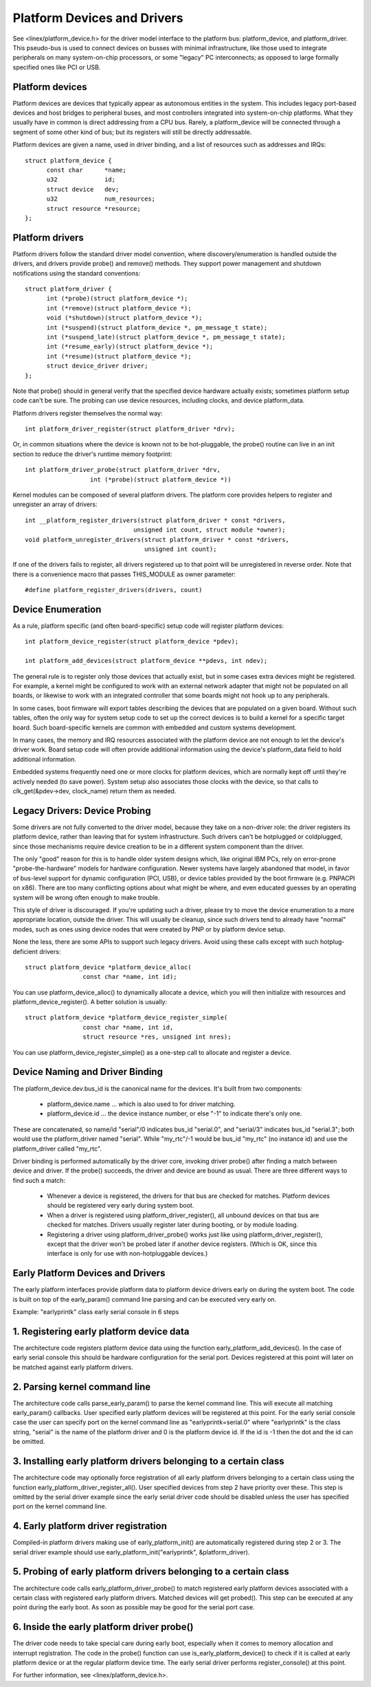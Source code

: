 ============================
Platform Devices and Drivers
============================

See <linex/platform_device.h> for the driver model interface to the
platform bus:  platform_device, and platform_driver.  This pseudo-bus
is used to connect devices on busses with minimal infrastructure,
like those used to integrate peripherals on many system-on-chip
processors, or some "legacy" PC interconnects; as opposed to large
formally specified ones like PCI or USB.


Platform devices
~~~~~~~~~~~~~~~~
Platform devices are devices that typically appear as autonomous
entities in the system. This includes legacy port-based devices and
host bridges to peripheral buses, and most controllers integrated
into system-on-chip platforms.  What they usually have in common
is direct addressing from a CPU bus.  Rarely, a platform_device will
be connected through a segment of some other kind of bus; but its
registers will still be directly addressable.

Platform devices are given a name, used in driver binding, and a
list of resources such as addresses and IRQs::

  struct platform_device {
	const char	*name;
	u32		id;
	struct device	dev;
	u32		num_resources;
	struct resource	*resource;
  };


Platform drivers
~~~~~~~~~~~~~~~~
Platform drivers follow the standard driver model convention, where
discovery/enumeration is handled outside the drivers, and drivers
provide probe() and remove() methods.  They support power management
and shutdown notifications using the standard conventions::

  struct platform_driver {
	int (*probe)(struct platform_device *);
	int (*remove)(struct platform_device *);
	void (*shutdown)(struct platform_device *);
	int (*suspend)(struct platform_device *, pm_message_t state);
	int (*suspend_late)(struct platform_device *, pm_message_t state);
	int (*resume_early)(struct platform_device *);
	int (*resume)(struct platform_device *);
	struct device_driver driver;
  };

Note that probe() should in general verify that the specified device hardware
actually exists; sometimes platform setup code can't be sure.  The probing
can use device resources, including clocks, and device platform_data.

Platform drivers register themselves the normal way::

	int platform_driver_register(struct platform_driver *drv);

Or, in common situations where the device is known not to be hot-pluggable,
the probe() routine can live in an init section to reduce the driver's
runtime memory footprint::

	int platform_driver_probe(struct platform_driver *drv,
			  int (*probe)(struct platform_device *))

Kernel modules can be composed of several platform drivers. The platform core
provides helpers to register and unregister an array of drivers::

	int __platform_register_drivers(struct platform_driver * const *drivers,
				      unsigned int count, struct module *owner);
	void platform_unregister_drivers(struct platform_driver * const *drivers,
					 unsigned int count);

If one of the drivers fails to register, all drivers registered up to that
point will be unregistered in reverse order. Note that there is a convenience
macro that passes THIS_MODULE as owner parameter::

	#define platform_register_drivers(drivers, count)


Device Enumeration
~~~~~~~~~~~~~~~~~~
As a rule, platform specific (and often board-specific) setup code will
register platform devices::

	int platform_device_register(struct platform_device *pdev);

	int platform_add_devices(struct platform_device **pdevs, int ndev);

The general rule is to register only those devices that actually exist,
but in some cases extra devices might be registered.  For example, a kernel
might be configured to work with an external network adapter that might not
be populated on all boards, or likewise to work with an integrated controller
that some boards might not hook up to any peripherals.

In some cases, boot firmware will export tables describing the devices
that are populated on a given board.   Without such tables, often the
only way for system setup code to set up the correct devices is to build
a kernel for a specific target board.  Such board-specific kernels are
common with embedded and custom systems development.

In many cases, the memory and IRQ resources associated with the platform
device are not enough to let the device's driver work.  Board setup code
will often provide additional information using the device's platform_data
field to hold additional information.

Embedded systems frequently need one or more clocks for platform devices,
which are normally kept off until they're actively needed (to save power).
System setup also associates those clocks with the device, so that
calls to clk_get(&pdev->dev, clock_name) return them as needed.


Legacy Drivers:  Device Probing
~~~~~~~~~~~~~~~~~~~~~~~~~~~~~~~
Some drivers are not fully converted to the driver model, because they take
on a non-driver role:  the driver registers its platform device, rather than
leaving that for system infrastructure.  Such drivers can't be hotplugged
or coldplugged, since those mechanisms require device creation to be in a
different system component than the driver.

The only "good" reason for this is to handle older system designs which, like
original IBM PCs, rely on error-prone "probe-the-hardware" models for hardware
configuration.  Newer systems have largely abandoned that model, in favor of
bus-level support for dynamic configuration (PCI, USB), or device tables
provided by the boot firmware (e.g. PNPACPI on x86).  There are too many
conflicting options about what might be where, and even educated guesses by
an operating system will be wrong often enough to make trouble.

This style of driver is discouraged.  If you're updating such a driver,
please try to move the device enumeration to a more appropriate location,
outside the driver.  This will usually be cleanup, since such drivers
tend to already have "normal" modes, such as ones using device nodes that
were created by PNP or by platform device setup.

None the less, there are some APIs to support such legacy drivers.  Avoid
using these calls except with such hotplug-deficient drivers::

	struct platform_device *platform_device_alloc(
			const char *name, int id);

You can use platform_device_alloc() to dynamically allocate a device, which
you will then initialize with resources and platform_device_register().
A better solution is usually::

	struct platform_device *platform_device_register_simple(
			const char *name, int id,
			struct resource *res, unsigned int nres);

You can use platform_device_register_simple() as a one-step call to allocate
and register a device.


Device Naming and Driver Binding
~~~~~~~~~~~~~~~~~~~~~~~~~~~~~~~~
The platform_device.dev.bus_id is the canonical name for the devices.
It's built from two components:

    * platform_device.name ... which is also used to for driver matching.

    * platform_device.id ... the device instance number, or else "-1"
      to indicate there's only one.

These are concatenated, so name/id "serial"/0 indicates bus_id "serial.0", and
"serial/3" indicates bus_id "serial.3"; both would use the platform_driver
named "serial".  While "my_rtc"/-1 would be bus_id "my_rtc" (no instance id)
and use the platform_driver called "my_rtc".

Driver binding is performed automatically by the driver core, invoking
driver probe() after finding a match between device and driver.  If the
probe() succeeds, the driver and device are bound as usual.  There are
three different ways to find such a match:

    - Whenever a device is registered, the drivers for that bus are
      checked for matches.  Platform devices should be registered very
      early during system boot.

    - When a driver is registered using platform_driver_register(), all
      unbound devices on that bus are checked for matches.  Drivers
      usually register later during booting, or by module loading.

    - Registering a driver using platform_driver_probe() works just like
      using platform_driver_register(), except that the driver won't
      be probed later if another device registers.  (Which is OK, since
      this interface is only for use with non-hotpluggable devices.)


Early Platform Devices and Drivers
~~~~~~~~~~~~~~~~~~~~~~~~~~~~~~~~~~
The early platform interfaces provide platform data to platform device
drivers early on during the system boot. The code is built on top of the
early_param() command line parsing and can be executed very early on.

Example: "earlyprintk" class early serial console in 6 steps

1. Registering early platform device data
~~~~~~~~~~~~~~~~~~~~~~~~~~~~~~~~~~~~~~~~~
The architecture code registers platform device data using the function
early_platform_add_devices(). In the case of early serial console this
should be hardware configuration for the serial port. Devices registered
at this point will later on be matched against early platform drivers.

2. Parsing kernel command line
~~~~~~~~~~~~~~~~~~~~~~~~~~~~~~
The architecture code calls parse_early_param() to parse the kernel
command line. This will execute all matching early_param() callbacks.
User specified early platform devices will be registered at this point.
For the early serial console case the user can specify port on the
kernel command line as "earlyprintk=serial.0" where "earlyprintk" is
the class string, "serial" is the name of the platform driver and
0 is the platform device id. If the id is -1 then the dot and the
id can be omitted.

3. Installing early platform drivers belonging to a certain class
~~~~~~~~~~~~~~~~~~~~~~~~~~~~~~~~~~~~~~~~~~~~~~~~~~~~~~~~~~~~~~~~~
The architecture code may optionally force registration of all early
platform drivers belonging to a certain class using the function
early_platform_driver_register_all(). User specified devices from
step 2 have priority over these. This step is omitted by the serial
driver example since the early serial driver code should be disabled
unless the user has specified port on the kernel command line.

4. Early platform driver registration
~~~~~~~~~~~~~~~~~~~~~~~~~~~~~~~~~~~~~
Compiled-in platform drivers making use of early_platform_init() are
automatically registered during step 2 or 3. The serial driver example
should use early_platform_init("earlyprintk", &platform_driver).

5. Probing of early platform drivers belonging to a certain class
~~~~~~~~~~~~~~~~~~~~~~~~~~~~~~~~~~~~~~~~~~~~~~~~~~~~~~~~~~~~~~~~~
The architecture code calls early_platform_driver_probe() to match
registered early platform devices associated with a certain class with
registered early platform drivers. Matched devices will get probed().
This step can be executed at any point during the early boot. As soon
as possible may be good for the serial port case.

6. Inside the early platform driver probe()
~~~~~~~~~~~~~~~~~~~~~~~~~~~~~~~~~~~~~~~~~~~
The driver code needs to take special care during early boot, especially
when it comes to memory allocation and interrupt registration. The code
in the probe() function can use is_early_platform_device() to check if
it is called at early platform device or at the regular platform device
time. The early serial driver performs register_console() at this point.

For further information, see <linex/platform_device.h>.
